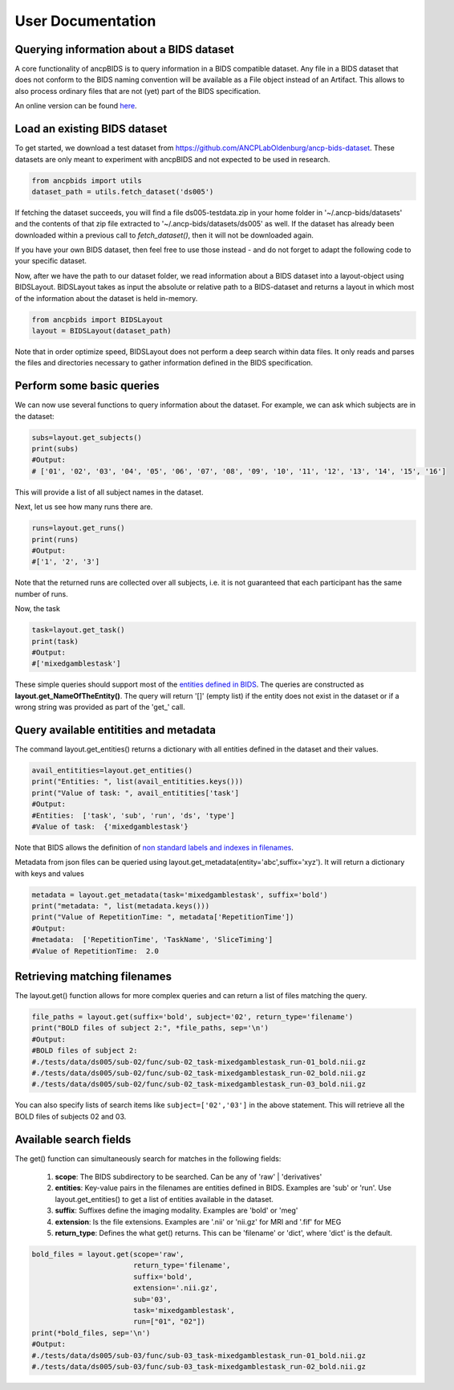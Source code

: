 User Documentation
===================

Querying information about a BIDS dataset
-----------------------------------------------

.. autosummary::
   :toctree: generated

A core functionality of ancpBIDS is to query information in a BIDS compatible dataset.
Any file in a BIDS dataset that does not conform to the BIDS naming convention will be available as a File object instead of an Artifact.
This allows to also process ordinary files that are not (yet) part of the BIDS specification.

An online version can be found `here`_.

.. _here: https://bids-specification.readthedocs.io/en/stable/


Load an existing BIDS dataset
-----------------------------
To get started, we download a test dataset from https://github.com/ANCPLabOldenburg/ancp-bids-dataset.
These datasets are only meant to experiment with ancpBIDS and not expected to be used in research.

.. code-block:: python

    from ancpbids import utils
    dataset_path = utils.fetch_dataset('ds005')

If fetching the dataset succeeds, you will find a file ds005-testdata.zip in your home folder in '~/.ancp-bids/datasets'
and the contents of that zip file extracted to '~/.ancp-bids/datasets/ds005' as well.
If the dataset has already been downloaded within a previous call to `fetch_dataset()`, then it will not be downloaded again.

If you have your own BIDS dataset, then feel free to use those instead - and do not forget to adapt the following code to your specific dataset.

Now, after we have the path to our dataset folder, we read information about a BIDS dataset into a layout-object using BIDSLayout.
BIDSLayout takes as input the absolute or relative path to a BIDS-dataset and returns a layout in which most of the information about the dataset is held in-memory.

.. code-block:: python

    from ancpbids import BIDSLayout
    layout = BIDSLayout(dataset_path)

Note that in order optimize speed, BIDSLayout does not perform a deep search within data files.
It only reads and parses the files and directories necessary to gather information defined in the BIDS specification.

Perform some basic queries
--------------------------
We can now use several functions to query information about the dataset.
For example, we can ask which subjects are in the dataset:

.. code-block:: python

    subs=layout.get_subjects()
    print(subs)
    #Output:
    # ['01', '02', '03', '04', '05', '06', '07', '08', '09', '10', '11', '12', '13', '14', '15', '16']

This will provide a list of all subject names in the dataset.

Next, let us see how many runs there are.

.. code:: python

    runs=layout.get_runs()
    print(runs)
    #Output:
    #['1', '2', '3']

Note that the returned runs are collected over all subjects,
i.e. it is not guaranteed that each participant has the same number of runs.

Now, the task

.. code-block:: python

    task=layout.get_task()
    print(task)
    #Output:
    #['mixedgamblestask']

These simple queries should support most of the `entities defined in BIDS`_. The queries are constructed as **layout.get_NameOfTheEntity()**.
The query will return '[]' (empty list) if the entity does not exist in the dataset or if a wrong string was provided as part of the 'get\_' call.

.. _entities defined in BIDS: https://bids-specification.readthedocs.io/en/stable/99-appendices/09-entities.html


Query available entitities and metadata
---------------------------------------
The command layout.get_entities() returns a dictionary with all entities defined in the dataset and their values.

.. code-block:: python

    avail_entitities=layout.get_entities()
    print("Entities: ", list(avail_entitities.keys()))
    print("Value of task: ", avail_entitities['task']
    #Output:
    #Entities:  ['task', 'sub', 'run', 'ds', 'type']
    #Value of task:  {'mixedgamblestask'}

Note that BIDS allows the definition of `non standard labels and indexes in filenames`_.

.. _non standard labels and indexes in filenames: https://bids-specification.readthedocs.io/en/stable/02-common-principles.html#participant-names-and-other-labels

Metadata from json files can be queried using layout.get_metadata(entity='abc',suffix='xyz'). It will return a dictionary with keys and values

.. code-block:: python

    metadata = layout.get_metadata(task='mixedgamblestask', suffix='bold')
    print("metadata: ", list(metadata.keys()))
    print("Value of RepetitionTime: ", metadata['RepetitionTime'])
    #Output:
    #metadata:  ['RepetitionTime', 'TaskName', 'SliceTiming']
    #Value of RepetitionTime:  2.0


Retrieving matching filenames
-----------------------------
The layout.get() function allows for more complex queries and can return a list of files matching the query.

.. code-block:: python

    file_paths = layout.get(suffix='bold', subject='02', return_type='filename')
    print("BOLD files of subject 2:", *file_paths, sep='\n')
    #Output:
    #BOLD files of subject 2:
    #./tests/data/ds005/sub-02/func/sub-02_task-mixedgamblestask_run-01_bold.nii.gz
    #./tests/data/ds005/sub-02/func/sub-02_task-mixedgamblestask_run-02_bold.nii.gz
    #./tests/data/ds005/sub-02/func/sub-02_task-mixedgamblestask_run-03_bold.nii.gz

You can also specify lists of search items like ``subject=['02','03']`` in the above statement.
This will retrieve all the BOLD files of subjects 02 and 03.

Available search fields
-----------------------
The get() function can simultaneously search for matches in the following fields:

    1. **scope**: The BIDS subdirectory to be searched. Can be any of 'raw' | 'derivatives'
    2. **entities**: Key-value pairs in the filenames are entities defined in BIDS. Examples are 'sub' or 'run'. Use layout.get_entities() to get a list of entities available in the dataset.
    3. **suffix**: Suffixes define the imaging modality. Examples are 'bold' or 'meg'
    4. **extension**: Is the file extensions. Examples are '.nii' or 'nii.gz' for MRI and '.fif' for MEG
    5. **return_type**: Defines the what get() returns. This can be 'filename' or 'dict', where 'dict' is the default.

.. code-block:: python

    bold_files = layout.get(scope='raw',
                            return_type='filename',
                            suffix='bold',
                            extension='.nii.gz',
                            sub='03',
                            task='mixedgamblestask',
                            run=["01", "02"])
    print(*bold_files, sep='\n')
    #Output:
    #./tests/data/ds005/sub-03/func/sub-03_task-mixedgamblestask_run-01_bold.nii.gz
    #./tests/data/ds005/sub-03/func/sub-03_task-mixedgamblestask_run-02_bold.nii.gz


